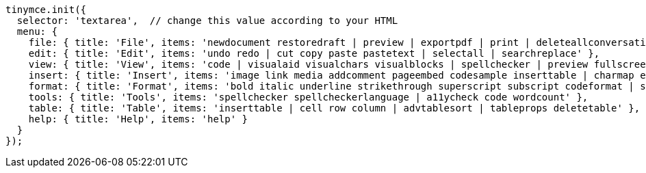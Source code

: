 [source,js]
----
tinymce.init({
  selector: 'textarea',  // change this value according to your HTML
  menu: {
    file: { title: 'File', items: 'newdocument restoredraft | preview | exportpdf | print | deleteallconversations' },
    edit: { title: 'Edit', items: 'undo redo | cut copy paste pastetext | selectall | searchreplace' },
    view: { title: 'View', items: 'code | visualaid visualchars visualblocks | spellchecker | preview fullscreen | showcomments' },
    insert: { title: 'Insert', items: 'image link media addcomment pageembed codesample inserttable | charmap emoticons hr | pagebreak nonbreaking anchor tableofcontents | insertdatetime' },
    format: { title: 'Format', items: 'bold italic underline strikethrough superscript subscript codeformat | styles blocks fontfamily fontsize align lineheight | forecolor backcolor | language | removeformat' },
    tools: { title: 'Tools', items: 'spellchecker spellcheckerlanguage | a11ycheck code wordcount' },
    table: { title: 'Table', items: 'inserttable | cell row column | advtablesort | tableprops deletetable' },
    help: { title: 'Help', items: 'help' }
  }
});
----

